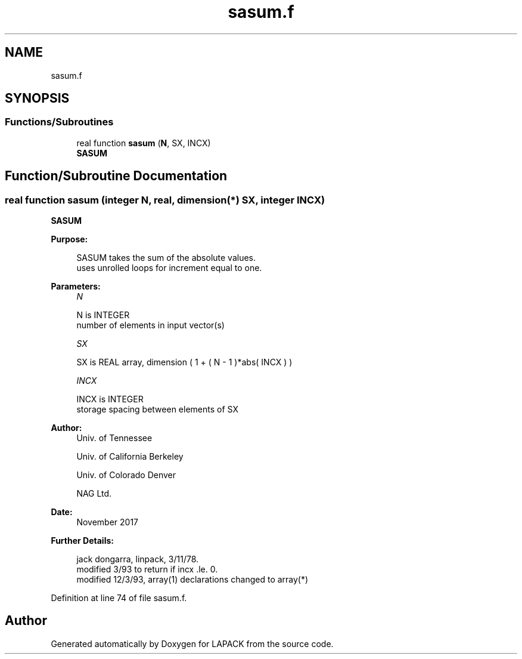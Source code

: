 .TH "sasum.f" 3 "Tue Nov 14 2017" "Version 3.8.0" "LAPACK" \" -*- nroff -*-
.ad l
.nh
.SH NAME
sasum.f
.SH SYNOPSIS
.br
.PP
.SS "Functions/Subroutines"

.in +1c
.ti -1c
.RI "real function \fBsasum\fP (\fBN\fP, SX, INCX)"
.br
.RI "\fBSASUM\fP "
.in -1c
.SH "Function/Subroutine Documentation"
.PP 
.SS "real function sasum (integer N, real, dimension(*) SX, integer INCX)"

.PP
\fBSASUM\fP 
.PP
\fBPurpose: \fP
.RS 4

.PP
.nf
    SASUM takes the sum of the absolute values.
    uses unrolled loops for increment equal to one.
.fi
.PP
 
.RE
.PP
\fBParameters:\fP
.RS 4
\fIN\fP 
.PP
.nf
          N is INTEGER
         number of elements in input vector(s)
.fi
.PP
.br
\fISX\fP 
.PP
.nf
          SX is REAL array, dimension ( 1 + ( N - 1 )*abs( INCX ) )
.fi
.PP
.br
\fIINCX\fP 
.PP
.nf
          INCX is INTEGER
         storage spacing between elements of SX
.fi
.PP
 
.RE
.PP
\fBAuthor:\fP
.RS 4
Univ\&. of Tennessee 
.PP
Univ\&. of California Berkeley 
.PP
Univ\&. of Colorado Denver 
.PP
NAG Ltd\&. 
.RE
.PP
\fBDate:\fP
.RS 4
November 2017 
.RE
.PP
\fBFurther Details: \fP
.RS 4

.PP
.nf
     jack dongarra, linpack, 3/11/78.
     modified 3/93 to return if incx .le. 0.
     modified 12/3/93, array(1) declarations changed to array(*)
.fi
.PP
 
.RE
.PP

.PP
Definition at line 74 of file sasum\&.f\&.
.SH "Author"
.PP 
Generated automatically by Doxygen for LAPACK from the source code\&.
